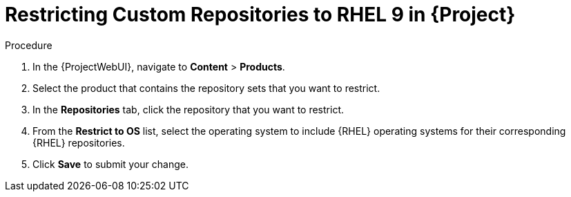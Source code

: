 [id="Restricting_Custom_Repositories_to_RHEL_9_{context}"]
= Restricting Custom Repositories to RHEL 9 in {Project}

.Procedure
. In the {ProjectWebUI}, navigate to *Content* > *Products*.
. Select the product that contains the repository sets that you want to restrict.
. In the *Repositories* tab, click the repository that you want to restrict.
. From the *Restrict to OS* list, select the operating system to include {RHEL} operating systems for their corresponding {RHEL} repositories.
. Click *Save* to submit your change.
